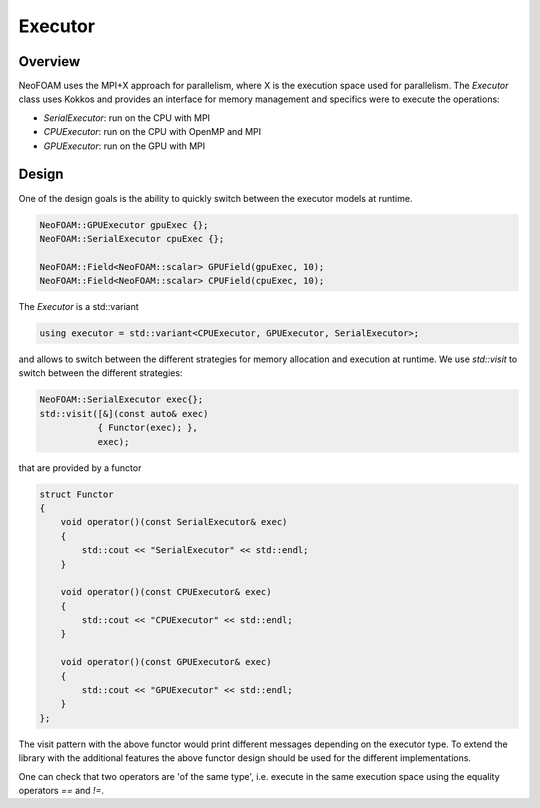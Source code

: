 .. _api_executor:

Executor
========

Overview
^^^^^^^^

NeoFOAM uses the MPI+X approach for parallelism, where X is the execution space used for parallelism. The `Executor` class uses Kokkos and provides an interface for memory management and specifics were to execute the operations:

- `SerialExecutor`: run on the CPU with MPI
- `CPUExecutor`: run on the CPU with OpenMP and MPI
- `GPUExecutor`: run on the GPU with MPI

Design
^^^^^^

One of the design goals is the ability to quickly switch between the executor models at runtime.


.. code-block:: cpp

        NeoFOAM::GPUExecutor gpuExec {};
        NeoFOAM::SerialExecutor cpuExec {};

        NeoFOAM::Field<NeoFOAM::scalar> GPUField(gpuExec, 10);
        NeoFOAM::Field<NeoFOAM::scalar> CPUField(cpuExec, 10);


The `Executor` is a std::variant

.. code-block:: cpp

    using executor = std::variant<CPUExecutor, GPUExecutor, SerialExecutor>;

and allows to switch between the different strategies for memory allocation and execution at runtime. We use `std::visit` to switch between the different strategies:

.. code-block:: cpp

    NeoFOAM::SerialExecutor exec{};
    std::visit([&](const auto& exec)
               { Functor(exec); },
               exec);

that are provided by a functor

.. code-block:: cpp

    struct Functor
    {
        void operator()(const SerialExecutor& exec)
        {
            std::cout << "SerialExecutor" << std::endl;
        }

        void operator()(const CPUExecutor& exec)
        {
            std::cout << "CPUExecutor" << std::endl;
        }

        void operator()(const GPUExecutor& exec)
        {
            std::cout << "GPUExecutor" << std::endl;
        }
    };

The visit pattern with the above functor would print different messages depending on the executor type. To extend the library with the additional features the above functor design should be used for the different implementations.

One can check that two operators are 'of the same type', i.e. execute in the same execution space using the equality operators `==` and `!=`.
